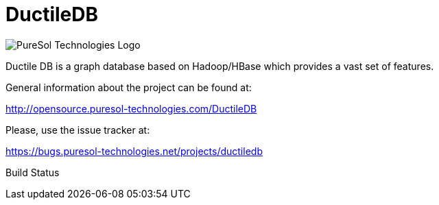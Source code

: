 = DuctileDB

image:http://opensource.puresol-technologies.com/images/logo_320.png[PureSol Technologies Logo]

Ductile DB is a graph database based on Hadoop/HBase which provides a vast set of features.

General information about the project can be found at:

http://opensource.puresol-technologies.com/DuctileDB

Please, use the issue tracker at:

https://bugs.puresol-technologies.net/projects/ductiledb

Build Status
